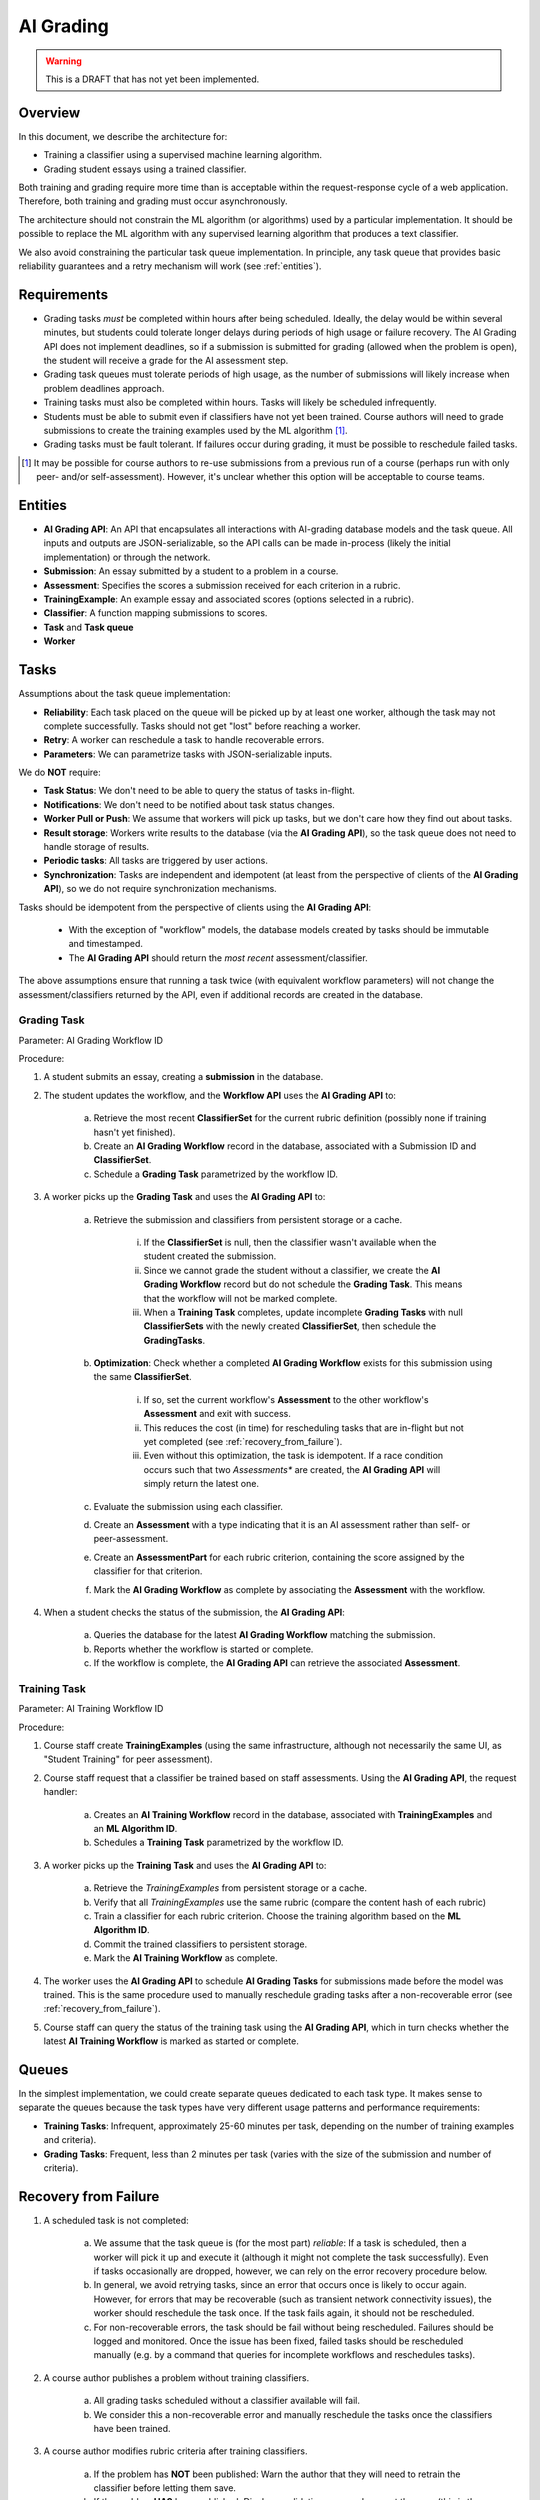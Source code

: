 .. _ai_grading:

##########
AI Grading
##########

.. warning:: This is a DRAFT that has not yet been implemented.


Overview
--------

In this document, we describe the architecture for:

* Training a classifier using a supervised machine learning algorithm.
* Grading student essays using a trained classifier.

Both training and grading require more time than is acceptable within the
request-response cycle of a web application.  Therefore, both
training and grading must occur asynchronously.

The architecture should not constrain the ML algorithm (or algorithms)
used by a particular implementation.  It should be possible to replace
the ML algorithm with any supervised learning algorithm that produces
a text classifier.

We also avoid constraining the particular task queue implementation.
In principle, any task queue that provides basic reliability guarantees
and a retry mechanism will work (see :ref:`entities`).


Requirements
------------

* Grading tasks *must* be completed within hours after being scheduled.
  Ideally, the delay would be within several minutes, but students could
  tolerate longer delays during periods of high usage or failure recovery.
  The AI Grading API does not implement deadlines, so if a submission
  is submitted for grading (allowed when the problem is open),
  the student will receive a grade for the AI assessment step.

* Grading task queues must tolerate periods of high usage,
  as the number of submissions will likely increase when
  problem deadlines approach.

* Training tasks must also be completed within hours.  Tasks will
  likely be scheduled infrequently.

* Students must be able to submit even if classifiers have not yet been trained.
  Course authors will need to grade submissions to create
  the training examples used by the ML algorithm [#]_.

* Grading tasks must be fault tolerant.  If failures occur during grading,
  it must be possible to reschedule failed tasks.

.. [#] It may be possible for course authors to re-use submissions from a
  previous run of a course (perhaps run with only peer- and/or self-assessment).
  However, it's unclear whether this option will be acceptable to course teams.


.. _entities:

Entities
--------

* **AI Grading API**: An API that encapsulates all interactions with AI-grading database models and the task queue.  All inputs and outputs are JSON-serializable, so the API calls can be made in-process (likely the initial implementation) or through the network.

* **Submission**: An essay submitted by a student to a problem in a course.

* **Assessment**: Specifies the scores a submission received for each criterion in a rubric.

* **TrainingExample**: An example essay and associated scores (options selected in a rubric).

* **Classifier**: A function mapping submissions to scores.

* **Task** and **Task queue**

* **Worker**



Tasks
-----

Assumptions about the task queue implementation:

* **Reliability**: Each task placed on the queue will be picked up by at least one worker,
  although the task may not complete successfully.  Tasks should not get "lost"
  before reaching a worker.

* **Retry**: A worker can reschedule a task to handle recoverable errors.

* **Parameters**: We can parametrize tasks with JSON-serializable inputs.


We do **NOT** require:

* **Task Status**: We don't need to be able to query the status of tasks in-flight.

* **Notifications**: We don't need to be notified about task status changes.

* **Worker Pull or Push**: We assume that workers will pick up tasks, but we don't care how they
  find out about tasks.

* **Result storage**: Workers write results to the database (via the **AI Grading API**),
  so the task queue does not need to handle storage of results.

* **Periodic tasks**: All tasks are triggered by user actions.

* **Synchronization**: Tasks are independent and idempotent
  (at least from the perspective of clients of the **AI Grading API**), so we
  do not require synchronization mechanisms.


Tasks should be idempotent from the perspective of clients using the **AI Grading API**:

    * With the exception of "workflow" models, the database models created by tasks should be immutable and timestamped.
    * The **AI Grading API** should return the *most recent* assessment/classifier.

The above assumptions ensure that running a task twice (with equivalent workflow parameters) will
not change the assessment/classifiers returned by the API, even if additional records are created
in the database.


Grading Task
============

.. image:: grading_task_diagram.png

Parameter: AI Grading Workflow ID

Procedure:

1. A student submits an essay, creating a **submission** in the database.

2. The student updates the workflow, and the **Workflow API** uses the **AI Grading API** to:

    a. Retrieve the most recent **ClassifierSet** for the current rubric definition (possibly none if training hasn't yet finished).
    b. Create an **AI Grading Workflow** record in the database, associated with a Submission ID and **ClassifierSet**.
    c. Schedule a **Grading Task** parametrized by the workflow ID.

3. A worker picks up the **Grading Task** and uses the **AI Grading API** to:

    a. Retrieve the submission and classifiers from persistent storage or a cache.

        i. If the **ClassifierSet** is null, then the classifier wasn't available when the student created the submission.
        ii. Since we cannot grade the student without a classifier, we create the **AI Grading Workflow** record but do not schedule the **Grading Task**.  This means that the workflow will not be marked complete.
        iii. When a **Training Task** completes, update incomplete **Grading Tasks** with null **ClassifierSets** with the newly created **ClassifierSet**, then schedule the **GradingTasks**.

    b. **Optimization**: Check whether a completed **AI Grading Workflow** exists for this submission using the same **ClassifierSet**.

        i. If so, set the current workflow's **Assessment** to the other workflow's **Assessment** and exit with success.
        ii. This reduces the cost (in time) for rescheduling tasks that are in-flight but not yet completed (see :ref:`recovery_from_failure`).
        iii. Even without this optimization, the task is idempotent.  If a race condition occurs such that two *Assessments** are created, the **AI Grading API** will simply return the latest one.

    c. Evaluate the submission using each classifier.
    d. Create an **Assessment** with a type indicating that it is an AI assessment rather than self- or peer-assessment.
    e. Create an **AssessmentPart** for each rubric criterion, containing the score assigned by the classifier for that criterion.
    f. Mark the **AI Grading Workflow** as complete by associating the **Assessment** with the workflow.

4. When a student checks the status of the submission, the **AI Grading API**:

    a. Queries the database for the latest **AI Grading Workflow** matching the submission.
    b. Reports whether the workflow is started or complete.
    c. If the workflow is complete, the **AI Grading API** can retrieve the associated **Assessment**.


Training Task
=============

.. image:: training_task_diagram.png

Parameter: AI Training Workflow ID

Procedure:

1. Course staff create **TrainingExamples** (using the same infrastructure, although not necessarily the same UI, as "Student Training" for peer assessment).

2. Course staff request that a classifier be trained based on staff assessments.  Using the **AI Grading API**, the request handler:

    a. Creates an **AI Training Workflow** record in the database, associated with **TrainingExamples** and an **ML Algorithm ID**.
    b. Schedules a **Training Task** parametrized by the workflow ID.

3. A worker picks up the **Training Task** and uses the **AI Grading API** to:

    a. Retrieve the *TrainingExamples* from persistent storage or a cache.
    b. Verify that all *TrainingExamples* use the same rubric (compare the content hash of each rubric)
    c. Train a classifier for each rubric criterion.  Choose the training algorithm based on the **ML Algorithm ID**.
    d. Commit the trained classifiers to persistent storage.
    e. Mark the **AI Training Workflow** as complete.

4. The worker uses the **AI Grading API** to schedule **AI Grading Tasks** for submissions made before the model was trained.  This is the same procedure used to manually reschedule grading tasks after a non-recoverable error (see :ref:`recovery_from_failure`).

5. Course staff can query the status of the training task using the **AI Grading API**, which in turn checks whether the latest **AI Training Workflow** is marked as started or complete.


Queues
------

In the simplest implementation, we could create separate queues dedicated to each task type.  It makes sense to separate the queues because the task types have very different usage patterns and performance requirements:

* **Training Tasks**: Infrequent, approximately 25-60 minutes per task, depending on the number of training examples and criteria).
* **Grading Tasks**: Frequent, less than 2 minutes per task (varies with the size of the submission and number of criteria).


.. _recovery_from_failure:

Recovery from Failure
---------------------

1. A scheduled task is not completed:

    a. We assume that the task queue is (for the most part) *reliable*:  If a task is scheduled, then a worker will pick it up and execute it (although it might not complete the task successfully).  Even if tasks occasionally are dropped, however, we can rely on the error recovery procedure below.

    b. In general, we avoid retrying tasks, since an error that occurs once is likely to occur again.  However, for errors that may be recoverable (such as transient network connectivity issues), the worker should reschedule the task once.  If the task fails again, it should not be rescheduled.

    c. For non-recoverable errors, the task should be fail without being rescheduled.  Failures should be logged and monitored.  Once the issue has been fixed, failed tasks should be rescheduled manually (e.g. by a command that queries for incomplete workflows and reschedules tasks).

2. A course author publishes a problem without training classifiers.

    a. All grading tasks scheduled without a classifier available will fail.

    b. We consider this a non-recoverable error and manually reschedule the tasks once the classifiers have been trained.

3. A course author modifies rubric criteria after training classifiers.

    a. If the problem has **NOT** been published: Warn the author that they will need to retrain the classifier before letting them save.
    b. If the problem **HAS** been published: Display a validation error and prevent the save (this is the current behavior).

3. Workers are not processing tasks quickly enough, causing queues to back up.

    a. Monitor queue length and alert if queue length is too long.
    b. Configure workers to time out if a task is taking too long to complete.
    c. Horizontally scale workers to handle additional load.


Data Model
----------

1. **GradingWorkflow**

    a. Submission UUID (varchar)
    b. Rubric hash (varchar)
    c. ClassifierSet (Foreign Key, Nullable)
    d. Assessment (Foreign Key, Nullable)
    e. Scheduled at (timestamp): The time the task was placed on the queue.
    f. Started at (timestamp): The time the task was picked up by the worker.
    g. Completed at (timestamp): The time the task was completed.  If set, the task is considered complete.
    h. Course ID (varchar): The ID of the course associated with the submission.  Useful for rescheduling
       failed grading tasks in a particular course.
    i. Item ID (varchar): The ID of the item (problem) associated with the submission.  Useful for rescheduling
       failed grading tasks in a particular item in a course.
    j. Worker version (varchar): Identifier for the code running on the worker when the task was started.  Useful for error tracking.

2. **TrainingWorkflow**

    a. Algorithm ID (varchar)
    b. Rubric hash (varchar)
    c. Many-to-many relation with **TrainingExample**.  We can re-use examples for multiple workflows.
    d. ClassifierSet (Foreign Key)
    e. Scheduled at (timestamp): The time the task was placed on the queue.
    f. Started at (timestamp): The time the task was picked up by the worker.
    g. Completed at (timestamp): The time the task was completed.  If set, the task is considered complete.
    h. Worker version (varchar): Identifier for the code running on the worker when the task was started.  Useful for error tracking.

3. **TrainingExample**

    a. Response text (text)
    b. Options selected (many to many relation with CriterionOption)

4. **ClassifierSet**

    a. Rubric (Foreign Key)
    b. Created at (timestamp)

5. **Classifier**

    a. ClassifierSet (Foreign Key)
    b. URL for trained classifier (varchar)
    c. Algorithm ID (varchar)

6. **Assessment** (same as current implementation)

    a. Submission UUID (varchar)
    b. Rubric (Foreign Key)

7. **AssessmentPart** (same as current implementation)

    a. Assessment (Foreign Key)
    b. Option (Foreign Key to a **CriterionOption**)

8. **Rubric** (same as current implementation)

    a. Content hash (varchar)

9. **Criterion** (same as current implementation)

    a. Rubric (Foreign Key)
    b. Name (varchar)

10. **CriterionOption** (same as current implementation)

    a. Criterion (Foreign Key)
    b. Points (positive integer)
    c. Name (varchar)


Notes:

    * We use a URL to reference the trained classifier so we can avoid storing it in the database.
      In practice, the URL will almost certainly point to Amazon S3, but in principle we could use
      other backends.

    * Unfortunately, the ML algorithm we will use for initial release (EASE) requires that we
      persist the trained classifiers using Python's ``pickle`` module.  This has security implications
      (if the persisted classifiers are compromised, then someone could run arbitrary code on the workers);
      it also creates dependencies on external libraries used to create the pickled object (e.g. ``scikit-learn``).
      The proposed design accommodates the requirement that we use ``pickle``,
      but would also work with classifiers serialized to other formats -- we'd simply use a different
      algorithm ID and store the classifier in a non-pickle format.

